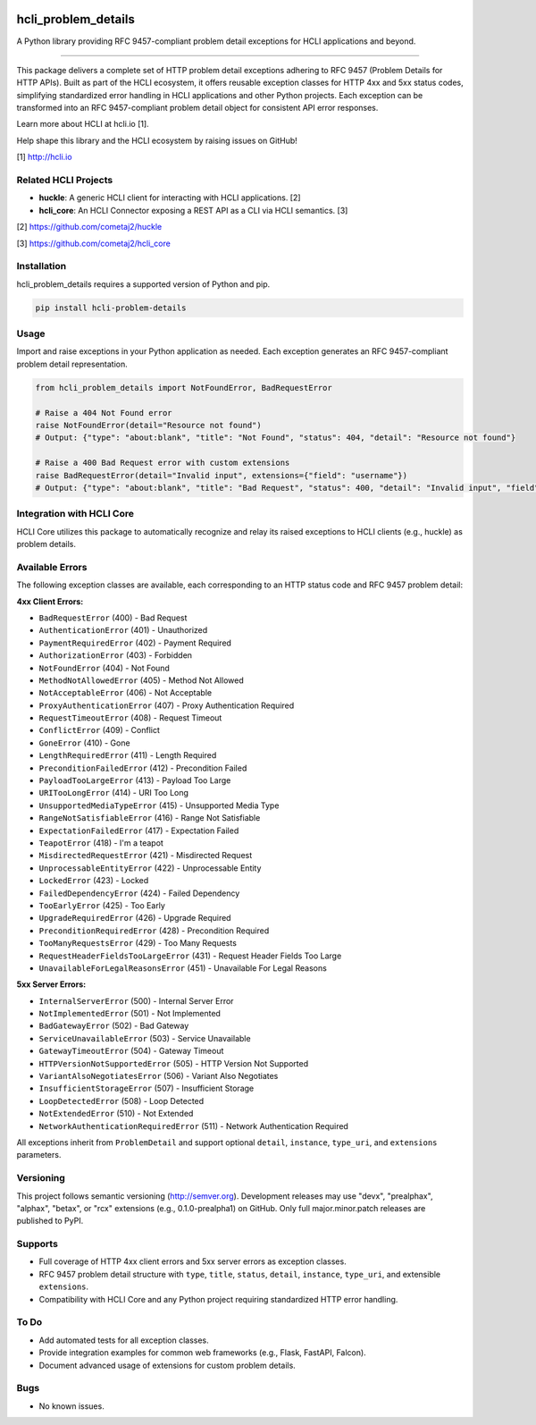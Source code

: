 |pypi| |pyver|

hcli_problem_details
====================

A Python library providing RFC 9457-compliant problem detail exceptions for HCLI applications and beyond.

----

This package delivers a complete set of HTTP problem detail exceptions adhering to RFC 9457 (Problem Details for HTTP APIs). Built as part of the HCLI ecosystem, it offers reusable exception classes for HTTP 4xx and 5xx status codes, simplifying standardized error handling in HCLI applications and other Python projects. Each exception can be transformed into an RFC 9457-compliant problem detail object for consistent API error responses.

Learn more about HCLI at hcli.io [1].

Help shape this library and the HCLI ecosystem by raising issues on GitHub!

[1] http://hcli.io

Related HCLI Projects
---------------------

- **huckle**: A generic HCLI client for interacting with HCLI applications. [2]
- **hcli_core**: An HCLI Connector exposing a REST API as a CLI via HCLI semantics. [3]

[2] https://github.com/cometaj2/huckle

[3] https://github.com/cometaj2/hcli_core

Installation
------------

hcli_problem_details requires a supported version of Python and pip.

.. code-block:: console

    pip install hcli-problem-details

Usage
-----

Import and raise exceptions in your Python application as needed. Each exception generates an RFC 9457-compliant problem detail representation.

.. code-block:: python

    from hcli_problem_details import NotFoundError, BadRequestError

    # Raise a 404 Not Found error
    raise NotFoundError(detail="Resource not found")
    # Output: {"type": "about:blank", "title": "Not Found", "status": 404, "detail": "Resource not found"}

    # Raise a 400 Bad Request error with custom extensions
    raise BadRequestError(detail="Invalid input", extensions={"field": "username"})
    # Output: {"type": "about:blank", "title": "Bad Request", "status": 400, "detail": "Invalid input", "field": "username"}

Integration with HCLI Core
--------------------------

HCLI Core utilizes this package to automatically recognize and relay its raised exceptions to HCLI clients (e.g., huckle) as problem details.

Available Errors
----------------

The following exception classes are available, each corresponding to an HTTP status code and RFC 9457 problem detail:

**4xx Client Errors:**

- ``BadRequestError`` (400) - Bad Request
- ``AuthenticationError`` (401) - Unauthorized
- ``PaymentRequiredError`` (402) - Payment Required
- ``AuthorizationError`` (403) - Forbidden
- ``NotFoundError`` (404) - Not Found
- ``MethodNotAllowedError`` (405) - Method Not Allowed
- ``NotAcceptableError`` (406) - Not Acceptable
- ``ProxyAuthenticationError`` (407) - Proxy Authentication Required
- ``RequestTimeoutError`` (408) - Request Timeout
- ``ConflictError`` (409) - Conflict
- ``GoneError`` (410) - Gone
- ``LengthRequiredError`` (411) - Length Required
- ``PreconditionFailedError`` (412) - Precondition Failed
- ``PayloadTooLargeError`` (413) - Payload Too Large
- ``URITooLongError`` (414) - URI Too Long
- ``UnsupportedMediaTypeError`` (415) - Unsupported Media Type
- ``RangeNotSatisfiableError`` (416) - Range Not Satisfiable
- ``ExpectationFailedError`` (417) - Expectation Failed
- ``TeapotError`` (418) - I'm a teapot
- ``MisdirectedRequestError`` (421) - Misdirected Request
- ``UnprocessableEntityError`` (422) - Unprocessable Entity
- ``LockedError`` (423) - Locked
- ``FailedDependencyError`` (424) - Failed Dependency
- ``TooEarlyError`` (425) - Too Early
- ``UpgradeRequiredError`` (426) - Upgrade Required
- ``PreconditionRequiredError`` (428) - Precondition Required
- ``TooManyRequestsError`` (429) - Too Many Requests
- ``RequestHeaderFieldsTooLargeError`` (431) - Request Header Fields Too Large
- ``UnavailableForLegalReasonsError`` (451) - Unavailable For Legal Reasons

**5xx Server Errors:**

- ``InternalServerError`` (500) - Internal Server Error
- ``NotImplementedError`` (501) - Not Implemented
- ``BadGatewayError`` (502) - Bad Gateway
- ``ServiceUnavailableError`` (503) - Service Unavailable
- ``GatewayTimeoutError`` (504) - Gateway Timeout
- ``HTTPVersionNotSupportedError`` (505) - HTTP Version Not Supported
- ``VariantAlsoNegotiatesError`` (506) - Variant Also Negotiates
- ``InsufficientStorageError`` (507) - Insufficient Storage
- ``LoopDetectedError`` (508) - Loop Detected
- ``NotExtendedError`` (510) - Not Extended
- ``NetworkAuthenticationRequiredError`` (511) - Network Authentication Required

All exceptions inherit from ``ProblemDetail`` and support optional ``detail``, ``instance``, ``type_uri``, and ``extensions`` parameters.

Versioning
----------

This project follows semantic versioning (http://semver.org). Development releases may use "devx", "prealphax", "alphax", "betax", or "rcx" extensions (e.g., 0.1.0-prealpha1) on GitHub. Only full major.minor.patch releases are published to PyPI.

Supports
--------

- Full coverage of HTTP 4xx client errors and 5xx server errors as exception classes.
- RFC 9457 problem detail structure with ``type``, ``title``, ``status``, ``detail``, ``instance``, ``type_uri``, and extensible ``extensions``.
- Compatibility with HCLI Core and any Python project requiring standardized HTTP error handling.

To Do
-----

- Add automated tests for all exception classes.
- Provide integration examples for common web frameworks (e.g., Flask, FastAPI, Falcon).
- Document advanced usage of extensions for custom problem details.

Bugs
----

- No known issues.

.. |pypi| image:: https://img.shields.io/pypi/v/hcli_problem_details?label=hcli_problem_details
   :target: https://pypi.org/project/hcli_problem_details
.. |pyver| image:: https://img.shields.io/pypi/pyversions/hcli_problem_details.svg
   :target: https://pypi.org/project/hcli_problem_details
